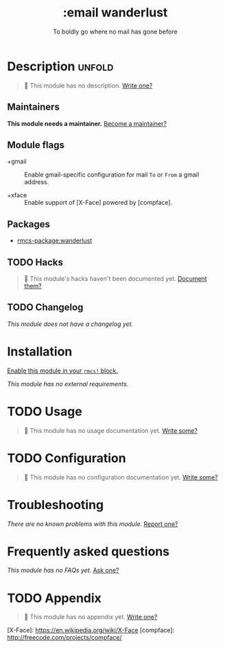 #+title:    :email wanderlust
#+subtitle: To boldly go where no mail has gone before
#+created:  May 05, 2019
#+since:    21.12.0

* Description :unfold:
#+begin_quote
 󱌣 This module has no description. [[rmcs-contrib-module:][Write one?]]
#+end_quote

** Maintainers
*This module needs a maintainer.* [[rmcs-contrib-maintainer:][Become a maintainer?]]

** Module flags
- +gmail ::
  Enable gmail-specific configuration for mail ~To~ or ~From~ a gmail address.

- +xface ::
  Enable support of [X-Face] powered by [compface].

** Packages
- [[rmcs-package:wanderlust]]

** TODO Hacks
#+begin_quote
 󱌣 This module's hacks haven't been documented yet. [[rmcs-contrib-module:][Document them?]]
#+end_quote

** TODO Changelog
# This section will be machine generated. Don't edit it by hand.
/This module does not have a changelog yet./

* Installation
[[id:01cffea4-3329-45e2-a892-95a384ab2338][Enable this module in your ~rmcs!~ block.]]

/This module has no external requirements./

* TODO Usage
#+begin_quote
 󱌣 This module has no usage documentation yet. [[rmcs-contrib-module:][Write some?]]
#+end_quote

* TODO Configuration
#+begin_quote
 󱌣 This module has no configuration documentation yet. [[rmcs-contrib-module:][Write some?]]
#+end_quote

* Troubleshooting
/There are no known problems with this module./ [[rmcs-report:][Report one?]]

* Frequently asked questions
/This module has no FAQs yet./ [[rmcs-suggest-faq:][Ask one?]]

* TODO Appendix
#+begin_quote
 󱌣 This module has no appendix yet. [[rmcs-contrib-module:][Write one?]]
#+end_quote

[X-Face]: https://en.wikipedia.org/wiki/X-Face
[compface]: http://freecode.com/projects/compface/
